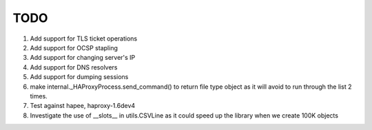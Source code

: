TODO
====

#. Add support for TLS ticket operations

#. Add support for OCSP stapling

#. Add support for changing server's IP

#. Add support for DNS resolvers

#. Add support for dumping sessions

#. make internal._HAProxyProcess.send_command() to return file type object as it will avoid to run through the list 2 times.

#. Test against hapee, haproxy-1.6dev4

#. Investigate the use of __slots__ in utils.CSVLine as it could speed up the library when we create 100K objects
